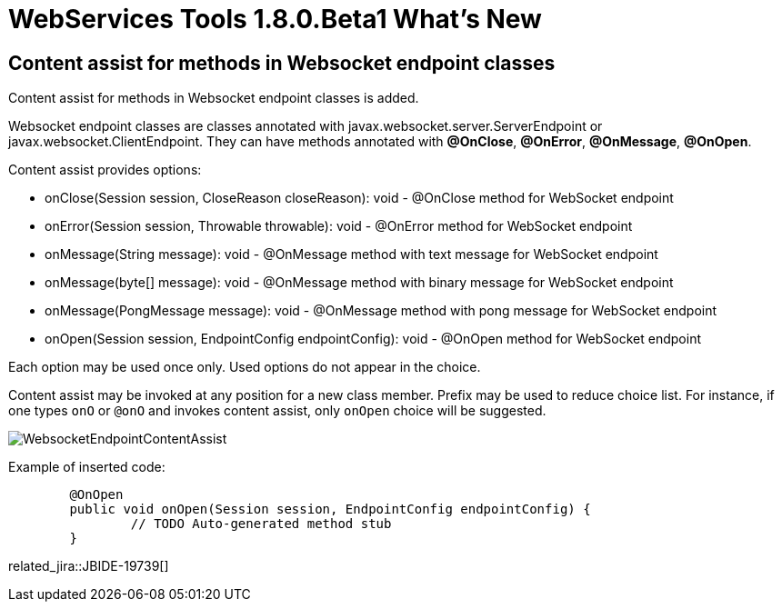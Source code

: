 = WebServices Tools 1.8.0.Beta1 What's New
:page-layout: whatsnew
:page-component_id: webservices
:page-component_version: 1.8.0.Beta1
:page-product_id: jbt_core 
:page-product_version: 4.3.0.Beta1

== Content assist for methods in Websocket endpoint classes

Content assist for methods in Websocket endpoint classes is added.

Websocket endpoint classes are classes annotated with javax.websocket.server.ServerEndpoint or javax.websocket.ClientEndpoint.
They can have methods annotated with *@OnClose*, *@OnError*, *@OnMessage*, *@OnOpen*.

Content assist provides options:

- onClose(Session session, CloseReason closeReason): void - @OnClose method for WebSocket endpoint

- onError(Session session, Throwable throwable): void - @OnError method for WebSocket endpoint

- onMessage(String message): void - @OnMessage method with text message for WebSocket endpoint

- onMessage(byte[] message): void - @OnMessage method with binary message for WebSocket endpoint

- onMessage(PongMessage message): void - @OnMessage method with pong message for WebSocket endpoint

- onOpen(Session session, EndpointConfig endpointConfig): void - @OnOpen method for WebSocket endpoint

Each option may be used once only. Used options do not appear in the choice.

Content assist may be invoked at any position for a new class member. 
Prefix may be used to reduce choice list. 
For instance, if one types `onO` or `@onO` and invokes content assist, only `onOpen` choice will be suggested.

image::./images/WebsocketEndpointContentAssist.png[]

Example of inserted code:

[source,java]
----
	@OnOpen
	public void onOpen(Session session, EndpointConfig endpointConfig) {
		// TODO Auto-generated method stub
	}

----

related_jira::JBIDE-19739[]

